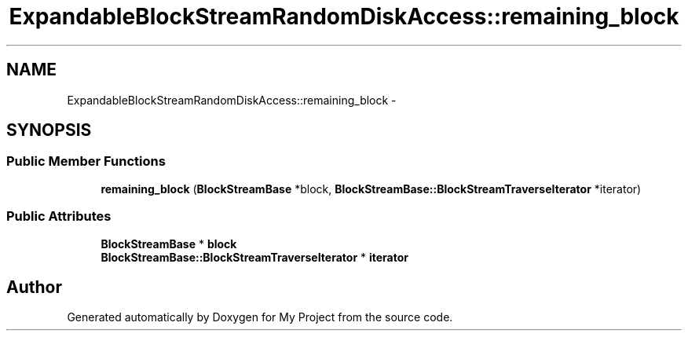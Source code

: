.TH "ExpandableBlockStreamRandomDiskAccess::remaining_block" 3 "Fri Oct 9 2015" "My Project" \" -*- nroff -*-
.ad l
.nh
.SH NAME
ExpandableBlockStreamRandomDiskAccess::remaining_block \- 
.SH SYNOPSIS
.br
.PP
.SS "Public Member Functions"

.in +1c
.ti -1c
.RI "\fBremaining_block\fP (\fBBlockStreamBase\fP *block, \fBBlockStreamBase::BlockStreamTraverseIterator\fP *iterator)"
.br
.in -1c
.SS "Public Attributes"

.in +1c
.ti -1c
.RI "\fBBlockStreamBase\fP * \fBblock\fP"
.br
.ti -1c
.RI "\fBBlockStreamBase::BlockStreamTraverseIterator\fP * \fBiterator\fP"
.br
.in -1c

.SH "Author"
.PP 
Generated automatically by Doxygen for My Project from the source code\&.

